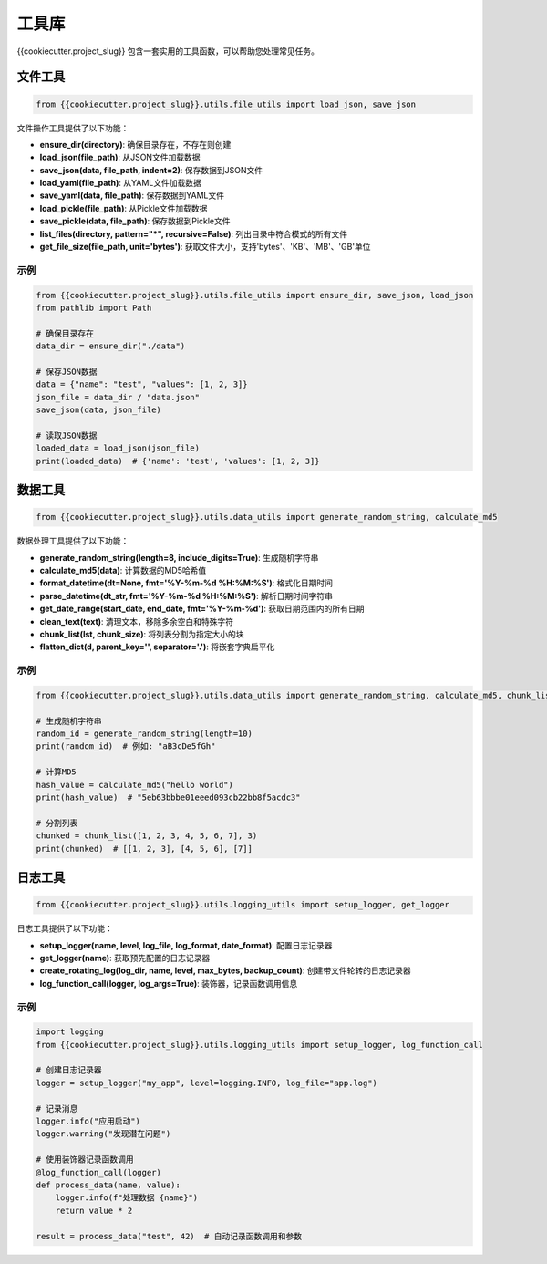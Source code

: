 =====
工具库
=====

{{cookiecutter.project_slug}} 包含一套实用的工具函数，可以帮助您处理常见任务。

文件工具
---------

.. code-block:: python

    from {{cookiecutter.project_slug}}.utils.file_utils import load_json, save_json

文件操作工具提供了以下功能：

* **ensure_dir(directory)**: 确保目录存在，不存在则创建
* **load_json(file_path)**: 从JSON文件加载数据
* **save_json(data, file_path, indent=2)**: 保存数据到JSON文件
* **load_yaml(file_path)**: 从YAML文件加载数据
* **save_yaml(data, file_path)**: 保存数据到YAML文件
* **load_pickle(file_path)**: 从Pickle文件加载数据
* **save_pickle(data, file_path)**: 保存数据到Pickle文件
* **list_files(directory, pattern="*", recursive=False)**: 列出目录中符合模式的所有文件
* **get_file_size(file_path, unit='bytes')**: 获取文件大小，支持'bytes'、'KB'、'MB'、'GB'单位

示例
^^^^^

.. code-block:: python

    from {{cookiecutter.project_slug}}.utils.file_utils import ensure_dir, save_json, load_json
    from pathlib import Path

    # 确保目录存在
    data_dir = ensure_dir("./data")

    # 保存JSON数据
    data = {"name": "test", "values": [1, 2, 3]}
    json_file = data_dir / "data.json"
    save_json(data, json_file)

    # 读取JSON数据
    loaded_data = load_json(json_file)
    print(loaded_data)  # {'name': 'test', 'values': [1, 2, 3]}


数据工具
---------

.. code-block:: python

    from {{cookiecutter.project_slug}}.utils.data_utils import generate_random_string, calculate_md5

数据处理工具提供了以下功能：

* **generate_random_string(length=8, include_digits=True)**: 生成随机字符串
* **calculate_md5(data)**: 计算数据的MD5哈希值
* **format_datetime(dt=None, fmt='%Y-%m-%d %H:%M:%S')**: 格式化日期时间
* **parse_datetime(dt_str, fmt='%Y-%m-%d %H:%M:%S')**: 解析日期时间字符串
* **get_date_range(start_date, end_date, fmt='%Y-%m-%d')**: 获取日期范围内的所有日期
* **clean_text(text)**: 清理文本，移除多余空白和特殊字符
* **chunk_list(lst, chunk_size)**: 将列表分割为指定大小的块
* **flatten_dict(d, parent_key='', separator='.')**: 将嵌套字典扁平化

示例
^^^^^

.. code-block:: python

    from {{cookiecutter.project_slug}}.utils.data_utils import generate_random_string, calculate_md5, chunk_list

    # 生成随机字符串
    random_id = generate_random_string(length=10)
    print(random_id)  # 例如: "aB3cDe5fGh"

    # 计算MD5
    hash_value = calculate_md5("hello world")
    print(hash_value)  # "5eb63bbbe01eeed093cb22bb8f5acdc3"

    # 分割列表
    chunked = chunk_list([1, 2, 3, 4, 5, 6, 7], 3)
    print(chunked)  # [[1, 2, 3], [4, 5, 6], [7]]


日志工具
---------

.. code-block:: python

    from {{cookiecutter.project_slug}}.utils.logging_utils import setup_logger, get_logger

日志工具提供了以下功能：

* **setup_logger(name, level, log_file, log_format, date_format)**: 配置日志记录器
* **get_logger(name)**: 获取预先配置的日志记录器
* **create_rotating_log(log_dir, name, level, max_bytes, backup_count)**: 创建带文件轮转的日志记录器
* **log_function_call(logger, log_args=True)**: 装饰器，记录函数调用信息

示例
^^^^^

.. code-block:: python

    import logging
    from {{cookiecutter.project_slug}}.utils.logging_utils import setup_logger, log_function_call

    # 创建日志记录器
    logger = setup_logger("my_app", level=logging.INFO, log_file="app.log")

    # 记录消息
    logger.info("应用启动")
    logger.warning("发现潜在问题")

    # 使用装饰器记录函数调用
    @log_function_call(logger)
    def process_data(name, value):
        logger.info(f"处理数据 {name}")
        return value * 2

    result = process_data("test", 42)  # 自动记录函数调用和参数
